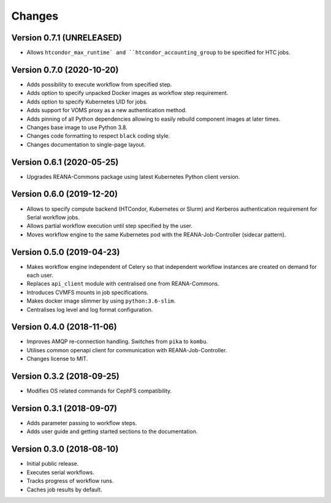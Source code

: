 Changes
=======

Version 0.7.1 (UNRELEASED)
--------------------------

- Allows ``htcondor_max_runtime` and ``htcondor_accounting_group`` to be specified for HTC jobs.

Version 0.7.0 (2020-10-20)
--------------------------

- Adds possibility to execute workflow from specified step.
- Adds option to specify unpacked Docker images as workflow step requirement.
- Adds option to specify Kubernetes UID for jobs.
- Adds support for VOMS proxy as a new authentication method.
- Adds pinning of all Python dependencies allowing to easily rebuild component images at later times.
- Changes base image to use Python 3.8.
- Changes code formatting to respect ``black`` coding style.
- Changes documentation to single-page layout.

Version 0.6.1 (2020-05-25)
--------------------------

- Upgrades REANA-Commons package using latest Kubernetes Python client version.

Version 0.6.0 (2019-12-20)
--------------------------

- Allows to specify compute backend (HTCondor, Kubernetes or Slurm) and
  Kerberos authentication requirement for Serial workflow jobs.
- Allows partial workflow execution until step specified by the user.
- Moves workflow engine to the same Kubernetes pod with the REANA-Job-Controller
  (sidecar pattern).

Version 0.5.0 (2019-04-23)
--------------------------

- Makes workflow engine independent of Celery so that independent workflow
  instances are created on demand for each user.
- Replaces ``api_client`` module with centralised one from REANA-Commons.
- Introduces CVMFS mounts in job specifications.
- Makes docker image slimmer by using ``python:3.6-slim``.
- Centralises log level and log format configuration.

Version 0.4.0 (2018-11-06)
--------------------------

- Improves AMQP re-connection handling. Switches from ``pika`` to ``kombu``.
- Utilises common openapi client for communication with REANA-Job-Controller.
- Changes license to MIT.

Version 0.3.2 (2018-09-25)
--------------------------

- Modifies OS related commands for CephFS compatibility.

Version 0.3.1 (2018-09-07)
--------------------------

- Adds parameter passing to workflow steps.
- Adds user guide and getting started sections to the documentation.

Version 0.3.0 (2018-08-10)
--------------------------

- Initial public release.
- Executes serial workflows.
- Tracks progress of workflow runs.
- Caches job results by default.
